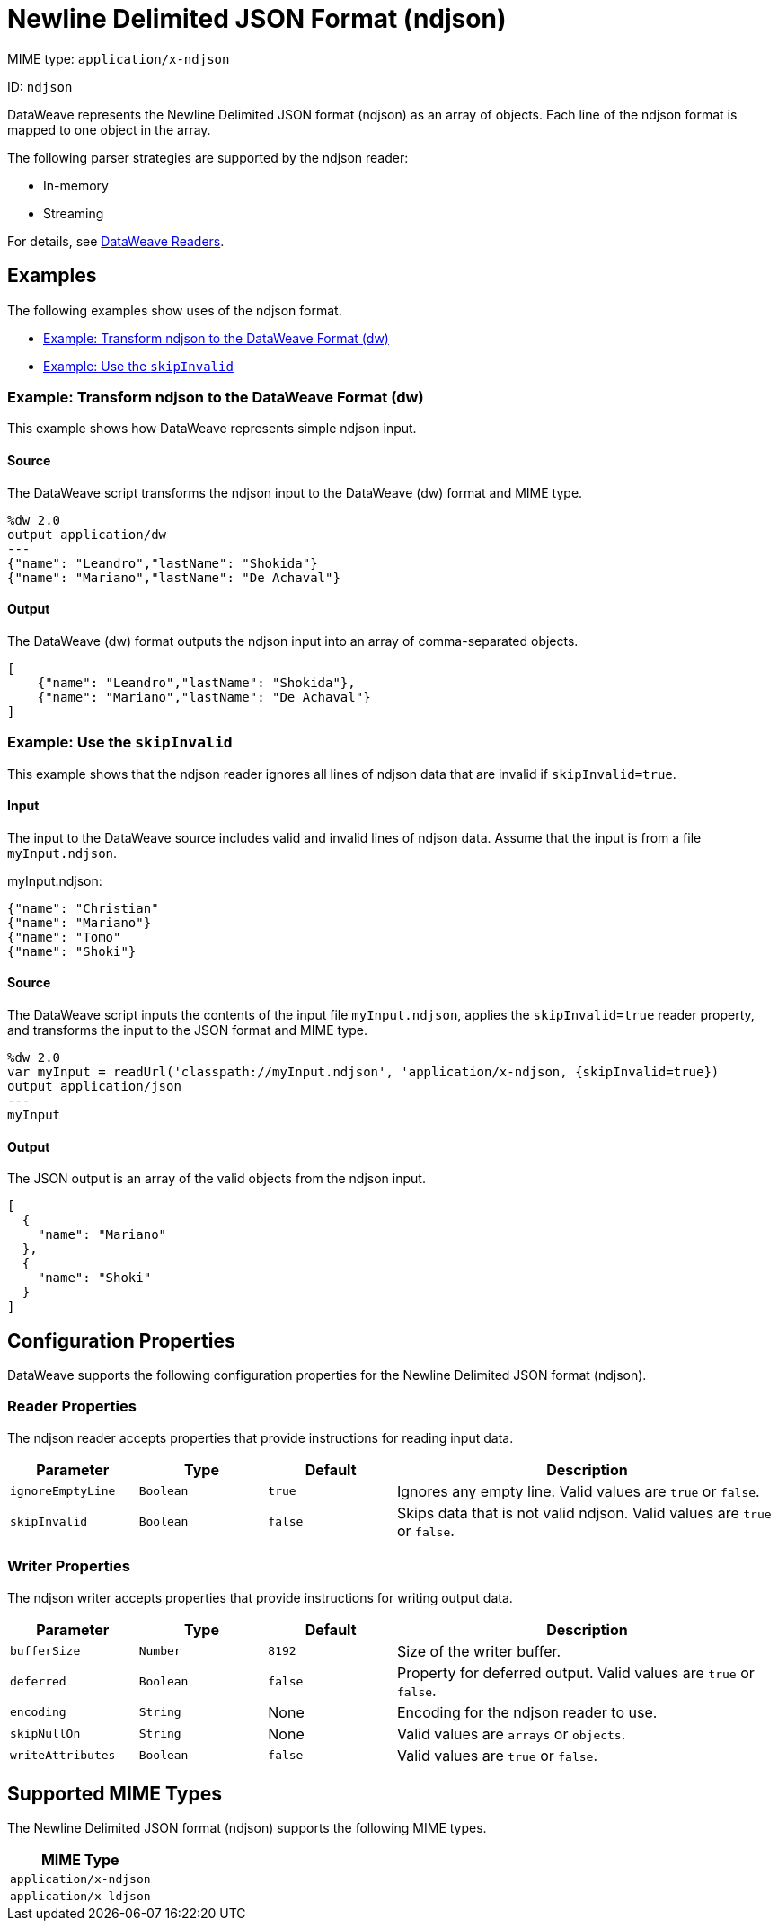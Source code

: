 = Newline Delimited JSON Format (ndjson)

MIME type: `application/x-ndjson`

ID: `ndjson`

DataWeave represents the Newline Delimited JSON format (ndjson) as an array of objects. Each line of the ndjson format is mapped to one object in the array.

The following parser strategies are supported by the ndjson reader:

* In-memory
* Streaming

For details, see xref:dataweave-formats.adoc#dw_readers_writers[DataWeave Readers].

[[examples]]
== Examples

The following examples show uses of the ndjson format.

* <<example1>>
* <<example2>>

[[example1]]
=== Example: Transform ndjson to the DataWeave Format (dw)

This example shows how DataWeave represents simple ndjson input.

==== Source

The DataWeave script transforms the ndjson input to the DataWeave (dw) format and MIME type.

[source,ndjson,linenums]
----
%dw 2.0
output application/dw
---
{"name": "Leandro","lastName": "Shokida"}
{"name": "Mariano","lastName": "De Achaval"}
----

==== Output

The DataWeave (dw) format outputs the ndjson input into an array of comma-separated objects.

[source,weave,linenums]
----
[
    {"name": "Leandro","lastName": "Shokida"},
    {"name": "Mariano","lastName": "De Achaval"}
]
----

[[example2]]
=== Example: Use the `skipInvalid`

This example shows that the ndjson reader ignores all lines of ndjson data that are invalid if `skipInvalid=true`.

==== Input

The input to the DataWeave source includes valid and invalid lines of ndjson data. Assume that the input is from a file `myInput.ndjson`.

.myInput.ndjson:
[source,ndjson,linenums]
----
{"name": "Christian"
{"name": "Mariano"}
{"name": "Tomo"
{"name": "Shoki"}
----

==== Source

The DataWeave script inputs the contents of the input file `myInput.ndjson`, applies the `skipInvalid=true` reader property, and transforms the input to the JSON format and MIME type.

[source,dataweave,linenums]
----
%dw 2.0
var myInput = readUrl('classpath://myInput.ndjson', 'application/x-ndjson, {skipInvalid=true})
output application/json
---
myInput
----

==== Output

The JSON output is an array of the valid objects from the ndjson input.

[source,weave,linenums]
----
[
  {
    "name": "Mariano"
  },
  {
    "name": "Shoki"
  }
]
----


// CONFIG PROPS ///////////////////////////////////////////////////////

[properties]]
== Configuration Properties

DataWeave supports the following configuration properties for the Newline Delimited JSON format (ndjson).

=== Reader Properties

The ndjson reader accepts properties that provide instructions for reading input data.

[cols="1,1,1,3a", options="header"]
|===
| Parameter | Type | Default | Description
| `ignoreEmptyLine` | `Boolean` | `true` | Ignores any empty line. Valid values are `true` or `false`.
| `skipInvalid` | `Boolean` | `false` | Skips data that is not valid ndjson. Valid values are `true` or `false`.
|===

=== Writer Properties

The ndjson writer accepts properties that provide instructions for writing output data.

[cols="1,1,1,3a", options="header"]
|===
| Parameter | Type | Default | Description
| `bufferSize` | `Number` | `8192` | Size of the writer buffer.
| `deferred` | `Boolean` | `false` | Property for deferred output. Valid values are `true` or `false`.
| `encoding` | `String` | None | Encoding for the ndjson reader to use.
| `skipNullOn` | `String` | None | Valid values are `arrays` or `objects`.
| `writeAttributes` | `Boolean` | `false` | Valid values are `true` or `false`.
|===

[[mime_type]]
== Supported MIME Types

The Newline Delimited JSON format (ndjson) supports the following MIME types.

[cols="1", options="header"]
|===
| MIME Type
|`application/x-ndjson`
|`application/x-ldjson`
|===
